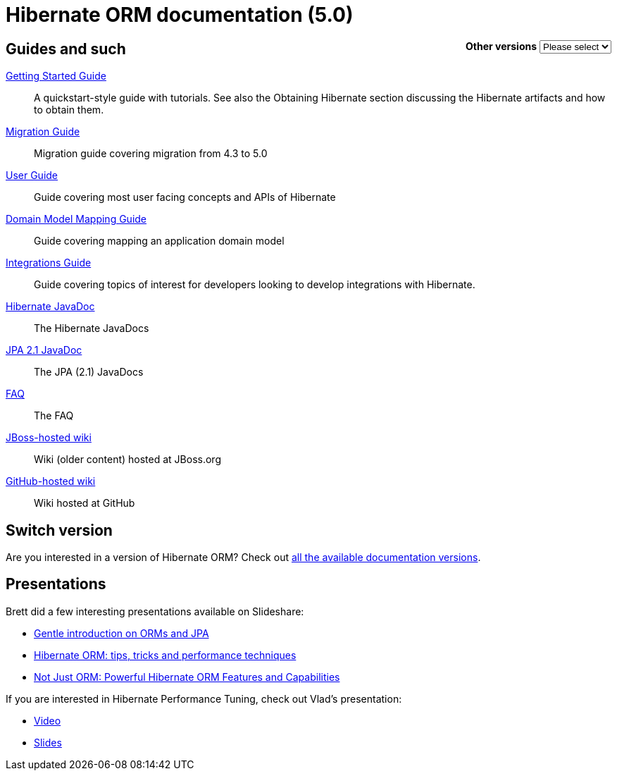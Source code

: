 = Hibernate ORM documentation (5.0)
:awestruct-layout: project-frame
:awestruct-project: orm

++++
<div style="float:right">
	<label for="docVersion" style="font-weight: bold;">Other versions</label>
	<select id="docVersion" onchange="location = this.options[this.selectedIndex].value;">
		<option>Please select</option>
		<option value="/orm/documentation/5.2">5.2</option>
		<option value="/orm/documentation/5.1">5.1</option>
		<option value="/orm/documentation/5.0">5.0</option>
		<option value="/orm/documentation/4.3">4.3</option>
		<option value="/orm/documentation/4.2">4.2</option>
	</select>​
</div>
++++

== Guides and such

link:http://docs.jboss.org/hibernate/orm/5.0/quickstart/html/[Getting Started Guide]::
A quickstart-style guide with tutorials.  See also the Obtaining Hibernate section discussing the Hibernate artifacts and how to obtain them.
link:http://github.com/hibernate/hibernate-orm/tree/5.0/migration-guide.adoc[Migration Guide]::
Migration guide covering migration from 4.3 to 5.0
link:http://docs.jboss.org/hibernate/orm/5.0/userguide/html_single/Hibernate_User_Guide.html[User Guide]::
Guide covering most user facing concepts and APIs of Hibernate
link:http://docs.jboss.org/hibernate/orm/5.0/mappingGuide/en-US/html_single/[Domain Model Mapping Guide]::
Guide covering mapping an application domain model
link:http://docs.jboss.org/hibernate/orm/5.0/integrationsGuide/en-US/html_single/[Integrations Guide]::
Guide covering topics of interest for developers looking to develop integrations with Hibernate.
link:http://docs.jboss.org/hibernate/orm/5.0/javadocs/[Hibernate JavaDoc]::
The Hibernate JavaDocs
link:http://docs.jboss.org/hibernate/jpa/2.1/api/[JPA 2.1 JavaDoc]::
The JPA (2.1) JavaDocs
link:/orm/faq/[FAQ]::
The FAQ
link:https://community.jboss.org/en/hibernate[JBoss-hosted wiki]::
Wiki (older content) hosted at JBoss.org
link:https://github.com/hibernate/hibernate-orm/wiki/_pages[GitHub-hosted wiki]::
Wiki hosted at GitHub

== Switch version

Are you interested in a version of Hibernate ORM?
Check out link:/orm/documentation/glossary[all the available documentation versions].

== Presentations

Brett did a few interesting presentations available on Slideshare:

* http://www.slideshare.net/brmeyer/orm-jpa-hibernate-overview[Gentle introduction on ORMs and JPA]
* http://www.slideshare.net/brmeyer/hibernate-orm-performance-31550150[Hibernate ORM: tips, tricks and performance techniques]
* http://www.slideshare.net/brmeyer/hibernate-orm-features[Not Just ORM: Powerful Hibernate ORM Features and Capabilities]

If you are interested in Hibernate Performance Tuning, check out Vlad's presentation:

* https://www.youtube.com/watch?v=BTdTEe9QL5k&t=1s[Video]
* http://www.slideshare.net/VladMihalcea/high-performance-hibernate-devoxx-france[Slides]
